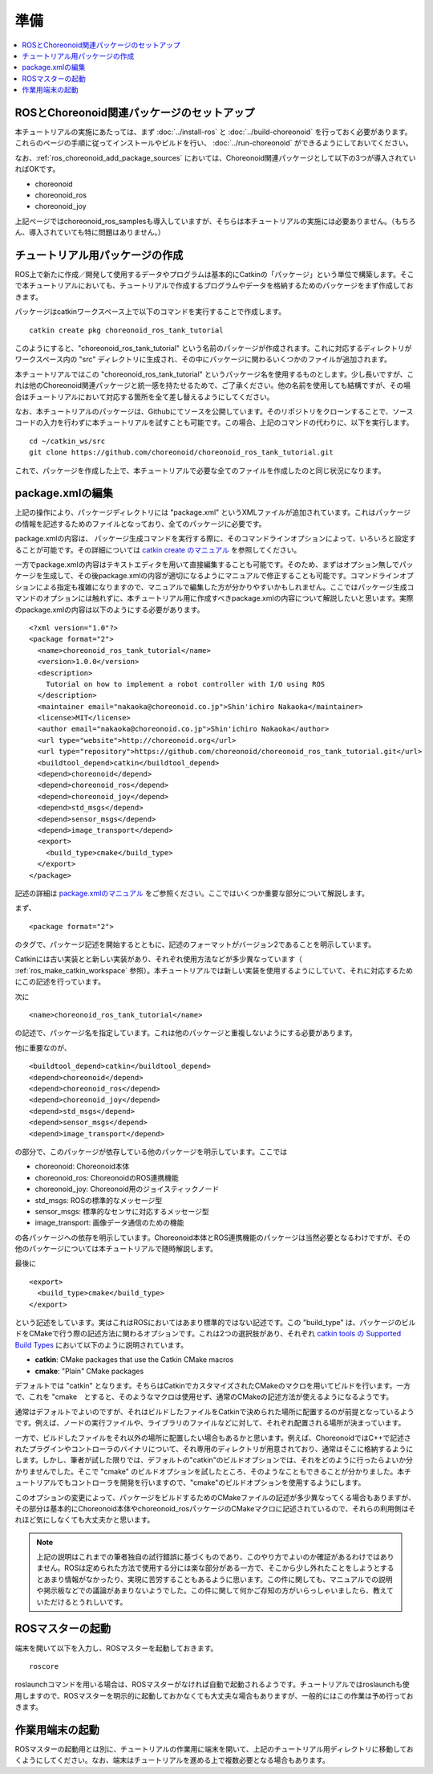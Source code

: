 準備
====

.. contents::
   :local:

.. _ros_tank_tutorial_package_setup:

ROSとChoreonoid関連パッケージのセットアップ
-------------------------------------------

本チュートリアルの実施にあたっては、まず :doc:`../install-ros` と :doc:`../build-choreonoid` を行っておく必要があります。これらのページの手順に従ってインストールやビルドを行い、 :doc:`../run-choreonoid` ができるようにしておいてください。

なお、:ref:`ros_choreonoid_add_package_sources` においては、Choreonoid関連パッケージとして以下の3つが導入されていればOKです。

* choreonoid
* choreonoid_ros
* choreonoid_joy

上記ページではchoreonoid_ros_samplesも導入していますが、そちらは本チュートリアルの実施には必要ありません。（もちろん、導入されていても特に問題はありません。）

.. _ros_tank_tutorial_make_package:

チュートリアル用パッケージの作成
--------------------------------

.. highlight:: sh

ROS上で新たに作成／開発して使用するデータやプログラムは基本的にCatkinの「パッケージ」という単位で構築します。そこで本チュートリアルにおいても、チュートリアルで作成するプログラムやデータを格納するためのパッケージをまず作成しておきます。

パッケージはcatkinワークスペース上で以下のコマンドを実行することで作成します。 ::

 catkin create pkg choreonoid_ros_tank_tutorial

このようにすると、"choreonoid_ros_tank_tutorial" という名前のパッケージが作成されます。これに対応するディレクトリがワークスペース内の "src" ディレクトリに生成され、その中にパッケージに関わるいくつかのファイルが追加されます。

本チュートリアルではこの "choreonoid_ros_tank_tutorial" というパッケージ名を使用するものとします。少し長いですが、これは他のChoreonoid関連パッケージと統一感を持たせるためで、ご了承ください。他の名前を使用しても結構ですが、その場合はチュートリアルにおいて対応する箇所を全て差し替えるようにしてください。

なお、本チュートリアルのパッケージは、Githubにてソースを公開しています。そのリポジトリをクローンすることで、ソースコードの入力を行わずに本チュートリアルを試すことも可能です。この場合、上記のコマンドの代わりに、以下を実行します。 ::

 cd ~/catkin_ws/src
 git clone https://github.com/choreonoid/choreonoid_ros_tank_tutorial.git

これで、パッケージを作成した上で、本チュートリアルで必要な全てのファイルを作成したのと同じ状況になります。

.. _ros_tank_tutorial_edit_package_xml:

package.xmlの編集
-----------------

.. highlight:: xml

上記の操作により、パッケージディレクトリには "package.xml" というXMLファイルが追加されています。これはパッケージの情報を記述するためのファイルとなっており、全てのパッケージに必要です。

package.xmlの内容は、 パッケージ生成コマンドを実行する際に、そのコマンドラインオプションによって、いろいろと設定することが可能です。その詳細については `catkin create のマニュアル <https://catkin-tools.readthedocs.io/en/latest/verbs/catkin_create.html>`_ を参照してください。

一方でpackage.xmlの内容はテキストエディタを用いて直接編集することも可能です。そのため、まずはオプション無しでパッケージを生成して、その後package.xmlの内容が適切になるようにマニュアルで修正することも可能です。コマンドラインオプションによる指定も複雑になりますので、マニュアルで編集した方が分かりやすいかもしれません。ここではパッケージ生成コマンドのオプションには触れずに、本チュートリアル用に作成すべきpackage.xmlの内容について解説したいと思います。実際のpackage.xmlの内容は以下のようにする必要があります。 ::

 <?xml version="1.0"?>
 <package format="2">
   <name>choreonoid_ros_tank_tutorial</name>
   <version>1.0.0</version>
   <description>
     Tutorial on how to implement a robot controller with I/O using ROS
   </description>
   <maintainer email="nakaoka@choreonoid.co.jp">Shin'ichiro Nakaoka</maintainer>
   <license>MIT</license>
   <author email="nakaoka@choreonoid.co.jp">Shin'ichiro Nakaoka</author>
   <url type="website">http://choreonoid.org</url>
   <url type="repository">https://github.com/choreonoid/choreonoid_ros_tank_tutorial.git</url>
   <buildtool_depend>catkin</buildtool_depend>
   <depend>choreonoid</depend>
   <depend>choreonoid_ros</depend>
   <depend>choreonoid_joy</depend>
   <depend>std_msgs</depend>
   <depend>sensor_msgs</depend>
   <depend>image_transport</depend>
   <export>
     <build_type>cmake</build_type>
   </export>
 </package>

記述の詳細は `package.xmlのマニュアル <http://wiki.ros.org/catkin/package.xml>`_ をご参照ください。ここではいくつか重要な部分について解説します。

まず、 ::

 <package format="2">

のタグで、パッケージ記述を開始するとともに、記述のフォーマットがバージョン2であることを明示しています。

Catkinには古い実装とと新しい実装があり、それぞれ使用方法などが多少異なっています（ :ref:`ros_make_catkin_workspace` 参照）。本チュートリアルでは新しい実装を使用するようにしていて、それに対応するためにこの記述を行っています。

次に ::

   <name>choreonoid_ros_tank_tutorial</name>

の記述で、パッケージ名を指定しています。これは他のパッケージと重複しないようにする必要があります。

他に重要なのが、 ::

   <buildtool_depend>catkin</buildtool_depend>
   <depend>choreonoid</depend>
   <depend>choreonoid_ros</depend>
   <depend>choreonoid_joy</depend>
   <depend>std_msgs</depend>
   <depend>sensor_msgs</depend>
   <depend>image_transport</depend>

の部分で、このパッケージが依存している他のパッケージを明示しています。ここでは

* choreonoid: Choreonoid本体
* choreonoid_ros: ChoreonoidのROS連携機能
* choreonoid_joy: Choreonoid用のジョイスティックノード 
* std_msgs: ROSの標準的なメッセージ型
* sensor_msgs: 標準的なセンサに対応するメッセージ型
* image_transport: 画像データ通信のための機能

の各パッケージへの依存を明示しています。Choreonoid本体とROS連携機能のパッケージは当然必要となるわけですが、その他のパッケージについては本チュートリアルで随時解説します。

最後に ::

   <export>
     <build_type>cmake</build_type>
   </export>

という記述をしています。実はこれはROSにおいてはあまり標準的ではない記述です。この "build_type" は、パッケージのビルドをCMakeで行う際の記述方法に関わるオプションです。これは2つの選択肢があり、それぞれ `catkin tools の Supported Build Types <https://catkin-tools.readthedocs.io/en/latest/build_types.html>`_ において以下のように説明されています。

* **catkin**: CMake packages that use the Catkin CMake macros
* **cmake**: "Plain" CMake packages

デフォルトでは "catkin" となります。そちらはCatkinでカスタマイズされたCMakeのマクロを用いてビルドを行います。一方で、これを "cmake　とすると、そのようなマクロは使用せず、通常のCMakeの記述方法が使えるようになるようです。

通常はデフォルトでよいのですが、それはビルドしたファイルをCatkinで決められた場所に配置するのが前提となっているようです。例えば、ノードの実行ファイルや、ライブラリのファイルなどに対して、それぞれ配置される場所が決まっています。

一方で、ビルドしたファイルをそれ以外の場所に配置したい場合もあるかと思います。例えば、ChoreonoidではC++で記述されたプラグインやコントローラのバイナリについて、それ専用のディレクトリが用意されており、通常はそこに格納するようにします。しかし、筆者が試した限りでは、デフォルトの"catkin"のビルドオプションでは、それをどのように行ったらよいか分かりませんでした。そこで "cmake" のビルドオプションを試したところ、そのようなこともできることが分かりました。本チュートリアルでもコントローラを開発を行いますので、"cmake"のビルドオプションを使用するようにします。

このオプションの変更によって、パッケージをビルドするためのCMakeファイルの記述が多少異なってくる場合もありますが、その部分は基本的にChoreonoid本体やchoreonoid_rosパッケージのCMakeマクロに記述されているので、それらの利用側はそれほど気にしなくても大丈夫かと思います。

.. note:: 上記の説明はこれまでの筆者独自の試行錯誤に基づくものであり、このやり方でよいのか確証があるわけではありません。ROSは定められた方法で使用する分には楽な部分がある一方で、そこから少し外れたことをしようとするとあまり情報がなかったり、実現に苦労することもあるように思います。この件に関しても、マニュアルでの説明や掲示板などでの議論があまりないようでした。この件に関して何かご存知の方がいらっしゃいましたら、教えていただけるとうれしいです。

ROSマスターの起動
-----------------

.. highlight:: sh

端末を開いて以下を入力し、ROSマスターを起動しておきます。 ::

  roscore

roslaunchコマンドを用いる場合は、ROSマスターがなければ自動で起動されるようです。チュートリアルではroslaunchも使用しますので、ROSマスターを明示的に起動しておかなくても大丈夫な場合もありますが、一般的にはこの作業は予め行っておきます。

作業用端末の起動
----------------

ROSマスターの起動用とは別に、チュートリアルの作業用に端末を開いて、上記のチュートリアル用ディレクトリに移動しておくようにしてください。なお、端末はチュートリアルを進める上で複数必要となる場合もあります。
